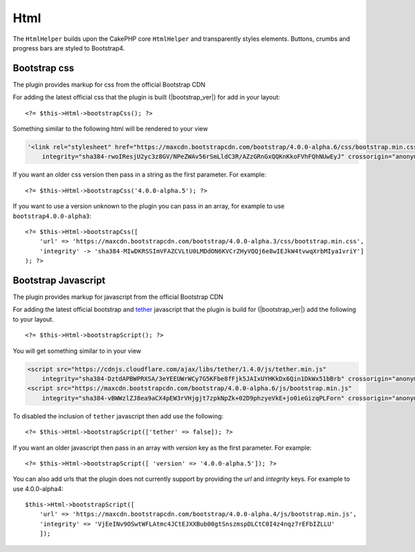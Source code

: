 Html
####

.. php:namespace:: LilHermit\Bootstrap4\View\Helper

.. php:class:: HtmlHelper(View $view, array $config = [])

The ``HtmlHelper`` builds upon the CakePHP core ``HtmlHelper`` and transparently
styles elements. Buttons, crumbs and progress bars are styled to Bootstrap4.


Bootstrap css
=============

.. php:method:: bootstrapScript($version)

The plugin provides markup for css from the official Bootstrap CDN

For adding the latest official css that the plugin is built (|bootstrap_ver|) for add in your layout::

    <?= $this->Html->bootstrapCss(); ?>

Something similar to the following html will be rendered to your view

.. code-block:: html

    '<link rel="stylesheet" href="https://maxcdn.bootstrapcdn.com/bootstrap/4.0.0-alpha.6/css/bootstrap.min.css"
        integrity="sha384-rwoIResjU2yc3z8GV/NPeZWAv56rSmLldC3R/AZzGRnGxQQKnKkoFVhFQhNUwEyJ" crossorigin="anonymous"/>

If you want an older css version then pass in a string as the first parameter. For example::

    <?= $this->Html->bootstrapCss('4.0.0-alpha.5'); ?>

If you want to use a version unknown to the plugin you can pass in an array, for example
to use ``bootstrap4.0.0-alpha3``::

    <?= $this->Html->bootstrapCss([
        'url' => 'https://maxcdn.bootstrapcdn.com/bootstrap/4.0.0-alpha.3/css/bootstrap.min.css',
        'integrity' -> 'sha384-MIwDKRSSImVFAZCVLtU0LMDdON6KVCrZHyVQQj6e8wIEJkW4tvwqXrbMIya1vriY']
    ); ?>

Bootstrap Javascript
====================

.. php:method:: bootstrapScript($version = [])

The plugin provides markup for javascript from the official Bootstrap CDN

For adding the latest official bootstrap and `tether <http://tether.io/>`_ javascript that the plugin is build for (|bootstrap_ver|) add the following
to your layout. ::

    <?= $this->Html->bootstrapScript(); ?>

You will get something similar to in your view

.. code-block:: html

    <script src="https://cdnjs.cloudflare.com/ajax/libs/tether/1.4.0/js/tether.min.js"
        integrity="sha384-DztdAPBWPRXSA/3eYEEUWrWCy7G5KFbe8fFjk5JAIxUYHKkDx6Qin1DkWx51bBrb" crossorigin="anonymous"></script>
    <script src="https://maxcdn.bootstrapcdn.com/bootstrap/4.0.0-alpha.6/js/bootstrap.min.js"
        integrity="sha384-vBWWzlZJ8ea9aCX4pEW3rVHjgjt7zpkNpZk+02D9phzyeVkE+jo0ieGizqPLForn" crossorigin="anonymous"></script>

To disabled the inclusion of ``tether`` javascript then add use the following::

        <?= $this->Html->bootstrapScript(['tether' => false]); ?>


If you want an older javascript then pass in an array with `version` key as the first parameter. For example::

    <?= $this->Html->bootstrapScript([ 'version' => '4.0.0-alpha.5']); ?>

You can also add urls that the plugin does not currently support by providing the `url` and `integrity` keys. For example to use 4.0.0-alpha4::

    $this->Html->bootstrapScript([
        'url' => 'https://maxcdn.bootstrapcdn.com/bootstrap/4.0.0-alpha.4/js/bootstrap.min.js',
        'integrity' => 'VjEeINv9OSwtWFLAtmc4JCtEJXXBub00gtSnszmspDLCtC0I4z4nqz7rEFbIZLLU'
        ]);



.. todo::
    Add progress method
    Add button method
    Add crumblist